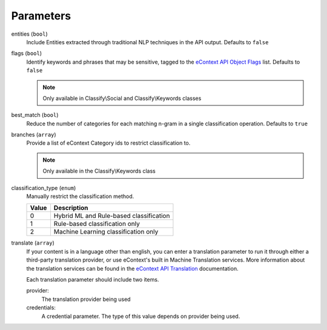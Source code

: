 .. _classify-parameters:

Parameters
==========

entities (``bool``)
    Include Entities extracted through traditional NLP techniques in the API output.  Defaults to ``false``

flags (``bool``)
    Identify keywords and phrases that may be sensitive, tagged to the `eContext API Object Flags`_ list.  Defaults to
    ``false``

    .. note::
        Only available in Classify\\Social and Classify\\Keywords classes

best_match (``bool``)
    Reduce the number of categories for each matching n-gram in a single classification operation.  Defaults to ``true``

branches (``array``)
    Provide a list of eContext Category ids to restrict classification to.

    .. note::
        Only available in the Classify\\Keywords class

classification_type (``enum``)
    Manually restrict the classification method.

    =====   ========================================
    Value   Description
    =====   ========================================
    0       Hybrid ML and Rule-based classification
    1       Rule-based classification only
    2       Machine Learning classification only
    =====   ========================================

translate (``array``)
    If your content is in a language other than english, you can enter a translation parameter to run it through either
    a third-party translation provider, or use eContext's built in Machine Translation services.  More information about
    the translation services can be found in the `eContext API Translation`_ documentation.

    Each translation parameter should include two items.

    provider:
        The translation provider being used

    credentials:
        A credential parameter.  The type of this value depends on provider being used.

    .. code-block:: php
        :caption: Example:

        [
            "provider"=>"microsoft",
            "credential"=>[
                "client_id"=>"CLIENT_ID_FROM_AZURE",
                "client_secret"=>"CLIENT_SECRET_FROM_AZURE"
            ]
        ]

.. _eContext API Object Flags: http://econtext-api.readthedocs.io/en/stable/objects.html#object-flags
.. _eContext API Translation: http://econtext-api.readthedocs.io/en/stable/translation.html